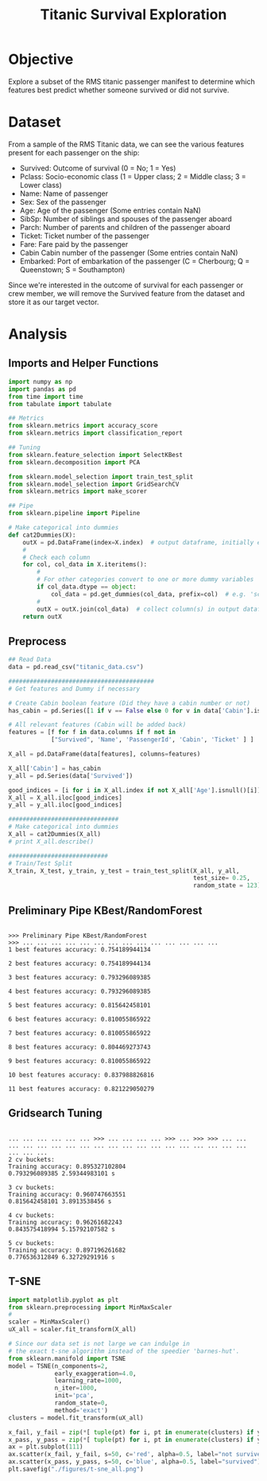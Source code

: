 #+TITLE: Titanic Survival Exploration
#+OPTIONS: toc:nil 
* Objective
  Explore a subset of the RMS titanic passenger manifest to determine which features best predict whether
  someone survived or did not survive.

* Dataset
  From a sample of the RMS Titanic data, we can see the various features present for each passenger on the ship:

  - Survived: Outcome of survival (0 = No; 1 = Yes)
  - Pclass: Socio-economic class (1 = Upper class; 2 = Middle class; 3 = Lower class)
  - Name: Name of passenger
  - Sex: Sex of the passenger
  - Age: Age of the passenger (Some entries contain NaN)
  - SibSp: Number of siblings and spouses of the passenger aboard
  - Parch: Number of parents and children of the passenger aboard
  - Ticket: Ticket number of the passenger
  - Fare: Fare paid by the passenger
  - Cabin Cabin number of the passenger (Some entries contain NaN)
  - Embarked: Port of embarkation of the passenger (C = Cherbourg; Q = Queenstown; S = Southampton)

  Since we're interested in the outcome of survival for each passenger or crew member, we will remove the Survived
  feature from the dataset and store it as our target vector.    
* Analysis

** Imports and Helper Functions
   #+BEGIN_SRC python :session titanic :results output
     import numpy as np
     import pandas as pd
     from time import time
     from tabulate import tabulate

     ## Metrics
     from sklearn.metrics import accuracy_score
     from sklearn.metrics import classification_report

     ## Tuning
     from sklearn.feature_selection import SelectKBest
     from sklearn.decomposition import PCA

     from sklearn.model_selection import train_test_split
     from sklearn.model_selection import GridSearchCV
     from sklearn.metrics import make_scorer

     ## Pipe
     from sklearn.pipeline import Pipeline

     # Make categorical into dummies
     def cat2Dummies(X):
         outX = pd.DataFrame(index=X.index)  # output dataframe, initially empty
         #
         # Check each column
         for col, col_data in X.iteritems():
             #
             # For other categories convert to one or more dummy variables
             if col_data.dtype == object:
                 col_data = pd.get_dummies(col_data, prefix=col)  # e.g. 'school' => 'school_GP', 'school_MS'
             #
             outX = outX.join(col_data)  # collect column(s) in output dataframe
         return outX

   #+END_SRC

   #+RESULTS:

** Preprocess
   #+BEGIN_SRC python :session titanic
     ## Read Data
     data = pd.read_csv("titanic_data.csv")

     #########################################
     # Get features and Dummy if necessary

     # Create Cabin boolean feature (Did they have a cabin number or not)
     has_cabin = pd.Series([1 if v == False else 0 for v in data['Cabin'].isnull()], )

     # All relevant features (Cabin will be added back)
     features = [f for f in data.columns if f not in
                 ["Survived", 'Name', 'PassengerId', 'Cabin', 'Ticket' ] ]

     X_all = pd.DataFrame(data[features], columns=features)

     X_all['Cabin'] = has_cabin
     y_all = pd.Series(data['Survived'])

     good_indices = [i for i in X_all.index if not X_all['Age'].isnull()[i]]
     X_all = X_all.iloc[good_indices]
     y_all = y_all.iloc[good_indices]

     ###############################
     # Make categorical into dummies
     X_all = cat2Dummies(X_all)
     # print X_all.describe()

     ############################
     # Train/Test Split
     X_train, X_test, y_train, y_test = train_test_split(X_all, y_all,
                                                         test_size= 0.25,
                                                         random_state = 123)

   #+END_SRC

   #+RESULTS:



** Preliminary Pipe KBest/RandomForest
   #+BEGIN_SRC python :session titanic :results output :exports results src
     from sklearn.ensemble import RandomForestClassifier

     print 'Preliminary Pipe KBest/RandomForest'
     best_feats, max_acc = None, 0
     for i in range(1,12):
         clf = RandomForestClassifier(random_state=123)
         select = SelectKBest(k=i)
         steps = [('KBest', select), ('random_forest', clf)]
         #
         pipeline = Pipeline(steps)
         fit = pipeline.fit(X_train, y_train)
         y_prediction = pipeline.predict(X_test)
         acc_score = accuracy_score(y_prediction, y_test)
         #
         if acc_score > max_acc:
             best_feats = select.get_support(indices=True)
         #
         print "\n{} best features accuracy: {}".format(i, acc_score)


   #+END_SRC

   #+RESULTS:
   #+begin_example

   >>> Preliminary Pipe KBest/RandomForest
   >>> ... ... ... ... ... ... ... ... ... ... ... ... ... ... 
   1 best features accuracy: 0.754189944134

   2 best features accuracy: 0.754189944134

   3 best features accuracy: 0.793296089385

   4 best features accuracy: 0.793296089385

   5 best features accuracy: 0.815642458101

   6 best features accuracy: 0.810055865922

   7 best features accuracy: 0.810055865922

   8 best features accuracy: 0.804469273743

   9 best features accuracy: 0.810055865922

   10 best features accuracy: 0.837988826816

   11 best features accuracy: 0.821229050279
#+end_example




** Gridsearch Tuning
   #+BEGIN_SRC python :session titanic :results output :exports results src
     grid_results = {}
     params =  dict( KBest__k=range(6,11),
                     
                     # Random Forest Params 
                     ran_forest__n_estimators = range(3,7),
                     ran_forest__criterion= ["entropy", "gini"],
                     ran_forest__max_features=["sqrt", "log2"],
                     ran_forest__random_state= [0],)
                     
                     # ran_forest__max_depth= range(3,8),)
                     # ran_forest__min_samples_split=range(2,8),
                     # ran_forest__min_samples_leaf=range(2,8) )

     steps = [('KBest', SelectKBest()),
              ('ran_forest', RandomForestClassifier(random_state=123))]

     for partition in range(2, 6):
         pipe = Pipeline(steps)
         scorer = make_scorer(accuracy_score)
         #
         grid_clf = GridSearchCV(pipe, param_grid=params, scoring=scorer,
                                 n_jobs = 4,
                                 cv=partition)
         start = time()
         grid_clf = grid_clf.fit(X_train, y_train)
         grid_time = time() - start
         #
         train_acc = accuracy_score(grid_clf.predict(X_train), y_train)
         #
         grid_results['accuracy']= accuracy_score(grid_clf.predict(X_test), y_test)
         grid_results['params'] = grid_clf.best_params_
         grid_results['grid time'] = "{} s".format(grid_time)
         #
         print
         print "{} cv buckets: ".format(partition)
         print "Training accuracy: {}".format(train_acc)
         print grid_results['accuracy'], grid_results['grid time'], 
         print
   #+END_SRC

   #+RESULTS:
   #+begin_example

   ... ... ... ... ... ... >>> ... ... ... ... >>> ... >>> >>> ... ... ... ... ... ... ... ... ... ... ... ... ... ... ... ... ... ... ... ... ... ... 
   2 cv buckets: 
   Training accuracy: 0.895327102804
   0.793296089385 2.59344983101 s

   3 cv buckets: 
   Training accuracy: 0.960747663551
   0.815642458101 3.8913538456 s

   4 cv buckets: 
   Training accuracy: 0.96261682243
   0.843575418994 5.15792107582 s

   5 cv buckets: 
   Training accuracy: 0.897196261682
   0.776536312849 6.32729291916 s
#+end_example

** T-SNE 
   #+BEGIN_SRC python
     import matplotlib.pyplot as plt
     from sklearn.preprocessing import MinMaxScaler
     #
     scaler = MinMaxScaler()
     uX_all = scaler.fit_transform(X_all)

     # Since our data set is not large we can indulge in
     # the exact t-sne algorithm instead of the speedier 'barnes-hut'.
     from sklearn.manifold import TSNE
     model = TSNE(n_components=2,
                  early_exaggeration=4.0,
                  learning_rate=1000,
                  n_iter=1000,
                  init='pca',
                  random_state=0,
                  method='exact')
     clusters = model.fit_transform(uX_all)

     x_fail, y_fail = zip(*[ tuple(pt) for i, pt in enumerate(clusters) if y_all.iloc[i] == 0])
     x_pass, y_pass = zip(*[ tuple(pt) for i, pt in enumerate(clusters) if y_all.iloc[i] == 1])
     ax = plt.subplot(111)
     ax.scatter(x_fail, y_fail, s=50, c='red', alpha=0.5, label="not survived")
     ax.scatter(x_pass, y_pass, s=50, c='blue', alpha=0.5, label="survived")
     plt.savefig("./figures/t-sne_all.png")
   #+END_SRC
